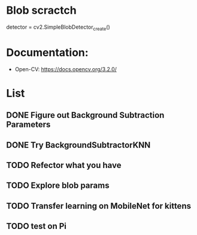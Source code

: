 #+STARTUP: overview
# -*- mode: org -*-

* Blob scractch
detector = cv2.SimpleBlobDetector_create()
    # Detect blobs.
    # keypoints = detector.detect(fgmask)
    # Draw detected blobs as red circles.
    # cv2.DRAW_MATCHES_FLAGS_DRAW_RICH_KEYPOINTS ensures
    # the size of the circle corresponds to the size of blob
#     fg_with_keypoints = cv2.drawKeypoints(
#       fgmask, keypoints, np.array([]),
#       (0,0,255),
#       cv2.DRAW_MATCHES_FLAGS_DRAW_RICH_KEYPOINTS)

* Documentation:
  - Open-CV: https://docs.opencv.org/3.2.0/

*  \TODO List
** DONE Figure out Background Subtraction Parameters
** DONE Try BackgroundSubtractorKNN
** TODO Refector what you have
** TODO Explore blob params
** TODO Transfer learning on MobileNet for kittens
** TODO test on Pi


